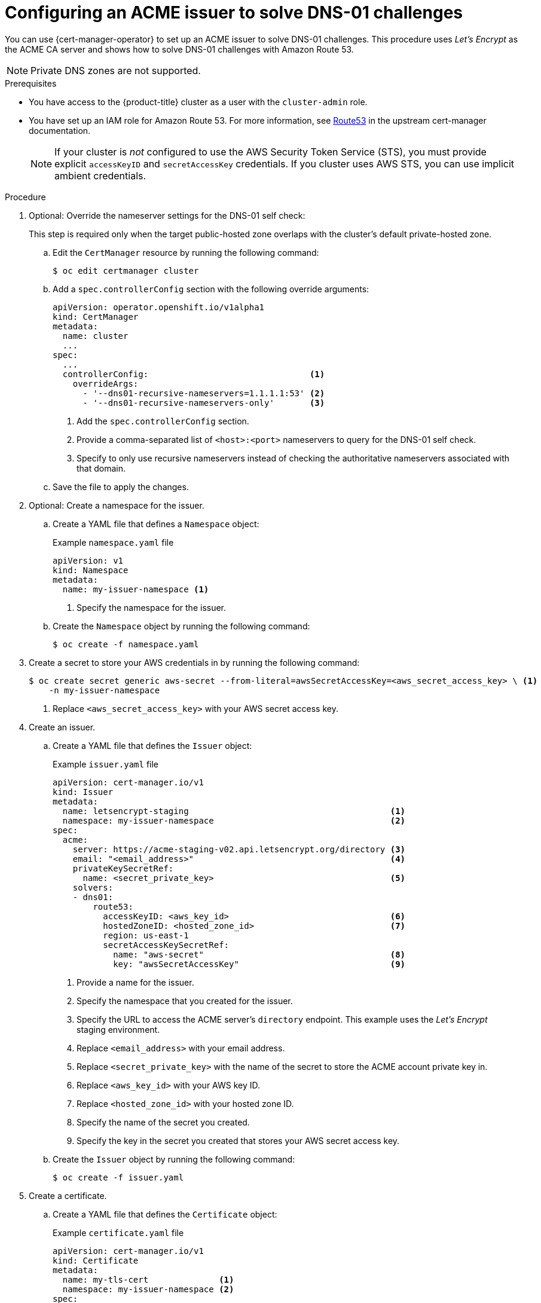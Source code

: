// Module included in the following assemblies:
//
// * security/cert_manager_operator/cert-manager-operator-issuer-acme.adoc

:_content-type: PROCEDURE
[id="cert-manager-acme-dns01-aws_{context}"]
= Configuring an ACME issuer to solve DNS-01 challenges

You can use {cert-manager-operator} to set up an ACME issuer to solve DNS-01 challenges. This procedure uses _Let's Encrypt_ as the ACME CA server and shows how to solve DNS-01 challenges with Amazon Route 53.

[NOTE]
====
Private DNS zones are not supported.
====

.Prerequisites

* You have access to the {product-title} cluster as a user with the `cluster-admin` role.
* You have set up an IAM role for Amazon Route 53. For more information, see link:https://cert-manager.io/docs/configuration/acme/dns01/route53/[Route53] in the upstream cert-manager documentation.
+
[NOTE]
====
If your cluster is _not_ configured to use the AWS Security Token Service (STS), you must provide explicit `accessKeyID` and `secretAccessKey` credentials. If you cluster uses AWS STS, you can use implicit ambient credentials.
====

.Procedure

. Optional: Override the nameserver settings for the DNS-01 self check:
+
This step is required only when the target public-hosted zone overlaps with the cluster's default private-hosted zone.

.. Edit the `CertManager` resource by running the following command:
+
[source,terminal]
----
$ oc edit certmanager cluster
----

.. Add a `spec.controllerConfig` section with the following override arguments:
+
[source,yaml]
----
apiVersion: operator.openshift.io/v1alpha1
kind: CertManager
metadata:
  name: cluster
  ...
spec:
  ...
  controllerConfig:                                <1>
    overrideArgs:
      - '--dns01-recursive-nameservers=1.1.1.1:53' <2>
      - '--dns01-recursive-nameservers-only'       <3>
----
<1> Add the `spec.controllerConfig` section.
<2> Provide a comma-separated list of `<host>:<port>` nameservers to query for the DNS-01 self check.
<3> Specify to only use recursive nameservers instead of checking the authoritative nameservers associated with that domain.

.. Save the file to apply the changes.

. Optional: Create a namespace for the issuer.

.. Create a YAML file that defines a `Namespace` object:
+
.Example `namespace.yaml` file
[source,yaml]
----
apiVersion: v1
kind: Namespace
metadata:
  name: my-issuer-namespace <1>
----
<1> Specify the namespace for the issuer.

.. Create the `Namespace` object by running the following command:
+
[source,terminal]
----
$ oc create -f namespace.yaml
----

. Create a secret to store your AWS credentials in by running the following command:
+
[source,terminal]
----
$ oc create secret generic aws-secret --from-literal=awsSecretAccessKey=<aws_secret_access_key> \ <1>
    -n my-issuer-namespace
----
<1> Replace `<aws_secret_access_key>` with your AWS secret access key.

. Create an issuer.

.. Create a YAML file that defines the `Issuer` object:
+
.Example `issuer.yaml` file
[source,yaml]
----
apiVersion: cert-manager.io/v1
kind: Issuer
metadata:
  name: letsencrypt-staging                                        <1>
  namespace: my-issuer-namespace                                   <2>
spec:
  acme:
    server: https://acme-staging-v02.api.letsencrypt.org/directory <3>
    email: "<email_address>"                                       <4>
    privateKeySecretRef:
      name: <secret_private_key>                                   <5>
    solvers:
    - dns01:
        route53:
          accessKeyID: <aws_key_id>                                <6>
          hostedZoneID: <hosted_zone_id>                           <7>
          region: us-east-1
          secretAccessKeySecretRef:
            name: "aws-secret"                                     <8>
            key: "awsSecretAccessKey"                              <9>
----
<1> Provide a name for the issuer.
<2> Specify the namespace that you created for the issuer.
<3> Specify the URL to access the ACME server's `directory` endpoint. This example uses the _Let's Encrypt_ staging environment.
<4> Replace `<email_address>` with your email address.
<5> Replace `<secret_private_key>` with the name of the secret to store the ACME account private key in.
<6> Replace `<aws_key_id>` with your AWS key ID.
<7> Replace `<hosted_zone_id>` with your hosted zone ID.
<8> Specify the name of the secret you created.
<9> Specify the key in the secret you created that stores your AWS secret access key.

.. Create the `Issuer` object by running the following command:
+
[source,terminal]
----
$ oc create -f issuer.yaml
----

. Create a certificate.

.. Create a YAML file that defines the `Certificate` object:
+
.Example `certificate.yaml` file
[source,yaml]
----
apiVersion: cert-manager.io/v1
kind: Certificate
metadata:
  name: my-tls-cert              <1>
  namespace: my-issuer-namespace <2>
spec:
  isCA: false
  commonName: '<common_name>'    <3>
  secretName: my-tls-cert        <4>
  dnsNames:
  - '<domain_name>'              <5>
  issuerRef:
    name: letsencrypt-staging    <6>
    kind: Issuer
----
<1> Provide a name for the certificate.
<2> Specify the namespace that you created for the issuer.
<3> Replace `<common_name>` with your common name (CN).
<4> Specify the name of the secret to create that will contain the certificate.
<5> Replace `<domain_name>` with your domain name.
<6> Specify the name of the issuer that you created.

.. Create the `Certificate` object by running the following command:
+
[source,terminal]
----
$ oc create -f certificate.yaml
----
